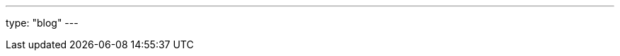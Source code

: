 ---
type: "blog"
---

////
 This page exists solely to be a place holder that gets rendered by blog/single.html from the templates. 
Content on this page will be generated dynamically from pages contained in the Red Hat Developer Blog RSS feed.
////